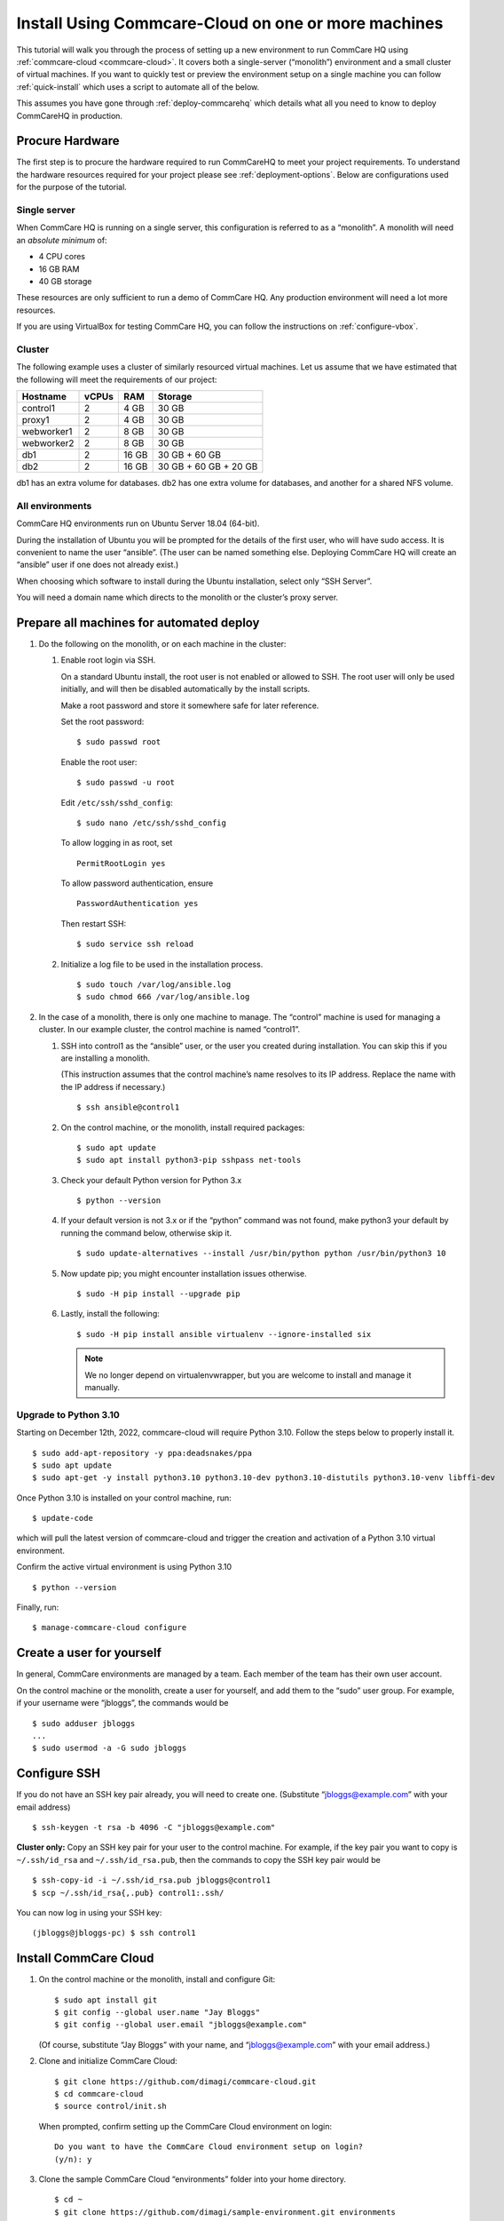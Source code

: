 .. _cchq-manual-install:

Install Using Commcare-Cloud on one or more machines
====================================================

This tutorial will walk you through the process of setting up a new environment to run CommCare HQ using :ref:`commcare-cloud <commcare-cloud>`. It covers both a single-server (“monolith”) environment and a small cluster of virtual machines. If you want to quickly test or preview the environment setup on a single machine you can follow :ref:`quick-install` which uses a script to automate all of the below.

This assumes you have gone through :ref:`deploy-commcarehq` which details what all you need to know to deploy CommCareHQ in production.

Procure Hardware
----------------

The first step is to procure the hardware required to run CommCareHQ to meet your project requirements. To understand the hardware resources required for your project please see :ref:`deployment-options`. Below are configurations used for the purpose of the tutorial.


Single server
~~~~~~~~~~~~~

When CommCare HQ is running on a single server, this configuration is
referred to as a “monolith”. A monolith will need an *absolute minimum*
of:

-  4 CPU cores
-  16 GB RAM
-  40 GB storage

These resources are only sufficient to run a demo of CommCare HQ. Any
production environment will need a lot more resources.

If you are using VirtualBox for testing CommCare HQ, you can follow the
instructions on :ref:`configure-vbox`.

Cluster
~~~~~~~

The following example uses a cluster of similarly resourced virtual
machines. Let us assume that we have estimated that the following will
meet the requirements of our project:

========== ===== ===== =====================
Hostname   vCPUs RAM   Storage
========== ===== ===== =====================
control1   2     4 GB  30 GB
proxy1     2     4 GB  30 GB
webworker1 2     8 GB  30 GB
webworker2 2     8 GB  30 GB
db1        2     16 GB 30 GB + 60 GB
db2        2     16 GB 30 GB + 60 GB + 20 GB
========== ===== ===== =====================

db1 has an extra volume for databases. db2 has one extra volume for
databases, and another for a shared NFS volume.

All environments
~~~~~~~~~~~~~~~~

CommCare HQ environments run on Ubuntu Server 18.04 (64-bit).

During the installation of Ubuntu you will be prompted for the details
of the first user, who will have sudo access. It is convenient to name
the user “ansible”. (The user can be named something else. Deploying
CommCare HQ will create an “ansible” user if one does not already
exist.)

When choosing which software to install during the Ubuntu installation,
select only “SSH Server”.

You will need a domain name which directs to the monolith or the
cluster’s proxy server.

Prepare all machines for automated deploy
-----------------------------------------

1. Do the following on the monolith, or on each machine in the cluster:

   1. Enable root login via SSH.

      On a standard Ubuntu install, the root user is not enabled or
      allowed to SSH. The root user will only be used initially, and
      will then be disabled automatically by the install scripts.

      Make a root password and store it somewhere safe for later
      reference.

      Set the root password:

      ::

         $ sudo passwd root

      Enable the root user:

      ::

         $ sudo passwd -u root

      Edit ``/etc/ssh/sshd_config``:

      ::

         $ sudo nano /etc/ssh/sshd_config

      To allow logging in as root, set

      ::

         PermitRootLogin yes

      To allow password authentication, ensure

      ::

         PasswordAuthentication yes

      Then restart SSH:

      ::

         $ sudo service ssh reload

   2. Initialize a log file to be used in the installation process.

      ::

         $ sudo touch /var/log/ansible.log
         $ sudo chmod 666 /var/log/ansible.log

2. In the case of a monolith, there is only one machine to manage. The
   “control” machine is used for managing a cluster. In our example
   cluster, the control machine is named “control1”.

   1. SSH into control1 as the “ansible” user, or the user you created
      during installation. You can skip this if you are installing a
      monolith.

      (This instruction assumes that the control machine’s name resolves
      to its IP address. Replace the name with the IP address if
      necessary.)

      ::

         $ ssh ansible@control1

   2. On the control machine, or the monolith, install required
      packages:

      ::

         $ sudo apt update
         $ sudo apt install python3-pip sshpass net-tools

   3. Check your default Python version for Python 3.x

      ::

         $ python --version

   4. If your default version is not 3.x or if the “python” command was
      not found, make python3 your default by running the command below,
      otherwise skip it.

      ::

         $ sudo update-alternatives --install /usr/bin/python python /usr/bin/python3 10

   5. Now update pip; you might encounter installation issues otherwise.

      ::

         $ sudo -H pip install --upgrade pip

   6. Lastly, install the following:

      ::

         $ sudo -H pip install ansible virtualenv --ignore-installed six

      .. note ::
        We no longer depend on virtualenvwrapper, but you are welcome to install and manage it manually.

Upgrade to Python 3.10
~~~~~~~~~~~~~~~~~~~~~~~~~~~~~~

Starting on December 12th, 2022, commcare-cloud will require Python 3.10. Follow the steps below to properly install it.


::

        $ sudo add-apt-repository -y ppa:deadsnakes/ppa
        $ sudo apt update
        $ sudo apt-get -y install python3.10 python3.10-dev python3.10-distutils python3.10-venv libffi-dev

Once Python 3.10 is installed on your control machine, run:

::

        $ update-code

which will pull the latest version of commcare-cloud and trigger the creation and activation of a Python 3.10 virtual environment.

Confirm the active virtual environment is using Python 3.10

::

        $ python --version

Finally, run:

::

        $ manage-commcare-cloud configure


Create a user for yourself
--------------------------

In general, CommCare environments are managed by a team. Each member of
the team has their own user account.

On the control machine or the monolith, create a user for yourself, and
add them to the “sudo” user group. For example, if your username were
“jbloggs”, the commands would be

::

   $ sudo adduser jbloggs
   ...
   $ sudo usermod -a -G sudo jbloggs

Configure SSH
-------------

If you do not have an SSH key pair already, you will need to create one.
(Substitute “jbloggs@example.com” with your email address)

::

   $ ssh-keygen -t rsa -b 4096 -C "jbloggs@example.com"

**Cluster only:** Copy an SSH key pair for your user to the control
machine. For example, if the key pair you want to copy is
``~/.ssh/id_rsa`` and ``~/.ssh/id_rsa.pub``, then the commands to copy
the SSH key pair would be

::

   $ ssh-copy-id -i ~/.ssh/id_rsa.pub jbloggs@control1
   $ scp ~/.ssh/id_rsa{,.pub} control1:.ssh/

You can now log in using your SSH key:

::

   (jbloggs@jbloggs-pc) $ ssh control1

Install CommCare Cloud
----------------------

1.  On the control machine or the monolith, install and configure Git:

    ::

        $ sudo apt install git
        $ git config --global user.name "Jay Bloggs"
        $ git config --global user.email "jbloggs@example.com"

    (Of course, substitute “Jay Bloggs” with your name, and
    “jbloggs@example.com” with your email address.)

2.  Clone and initialize CommCare Cloud:

    ::

        $ git clone https://github.com/dimagi/commcare-cloud.git
        $ cd commcare-cloud
        $ source control/init.sh

    When prompted, confirm setting up the CommCare Cloud environment on
    login:

    ::

        Do you want to have the CommCare Cloud environment setup on login?
        (y/n): y

3.  Clone the sample CommCare Cloud “environments” folder into your home
    directory.

    ::

        $ cd ~
        $ git clone https://github.com/dimagi/sample-environment.git environments

4.  Rename your environment. You could name it after your organization
    or your project. If you are installing a monolith you could leave
    its name as “monolith”. For this example we will name it “cluster”.

    ::

        $ cd environments
        $ git mv monolith cluster
        $ git commit -m "Renamed environment"

5.  Remove the “origin” Git remote. (You will not be pushing your
    changes back to the Dimagi “sample-environment” repository.)

    ::

        $ git remote remove origin

6.  (Optional) You are encouraged to add a remote for your own Git
    repository, so that you can share and track changes to your
    environment’s configuration. For example:

    ::

        $ git remote add origin git@github.com:your-organization/commcare-environment.git

7.  Configure your CommCare environment.

    See :ref:`configure-env` for more information.

8.  Add your username to the ``present`` section of
    ``~/environments/_users/admins.yml``.

    ::

       $ nano ~/environments/_users/admins.yml

9.  Copy your **public** key to ``~/environments/_authorized_keys/``.
    The filename must correspond to your username.

    For example:

    ::

       $ cp ~/.ssh/id_rsa.pub ~/environments/_authorized_keys/$(whoami).pub

10. Change “monolith.commcarehq.test” to your real domain name,

    ::

       $ cd cluster

    (or whatever you named your environment, if not “cluster”.)

    ::

       $ git grep -n "monolith"

    You should find references in the following files and places:

    -  ``proxy.yml``

       -  ``SITE_HOST``

    -  ``public.yml``

       -  ``ALLOWED_HOSTS``
       -  ``server_email``
       -  ``default_from_email``
       -  ``root_email``

11. Configure ``inventory.ini``

    .. rubric:: For a monolith
       :name: for-a-monolith

    1. Find the name and IP address of the network interface of your
       machine, and note it down. You can do this by running

       ::

          $ ip addr

       This will give an output that looks similar to

       ::

          1: lo: <LOOPBACK,UP,LOWER_UP> mtu 65536 qdisc noqueue state UNKNOWN group default qlen 1000
              link/loopback 00:00:00:00:00:00 brd 00:00:00:00:00:00
              inet 127.0.0.1/8 scope host lo
                 valid_lft forever preferred_lft forever
              inet6 ::1/128 scope host
                 valid_lft forever preferred_lft forever
          2: enp0s3: <BROADCAST,MULTICAST,UP,LOWER_UP> mtu 1500 qdisc fq_codel state UP group default qlen 1000
              link/ether 08:00:27:48:f5:64 brd ff:ff:ff:ff:ff:ff
              inet 10.0.2.15/24 brd 10.0.2.255 scope global dynamic enp0s3
                 valid_lft 85228sec preferred_lft 85228sec
              inet6 fe80::a00:27ff:fe48:f564/64 scope link
                 valid_lft forever preferred_lft forever

       Here, the network interface we are interested in is **enp0s3**,
       which has an IP address of ``10.0.2.15``. Note this address down.

    2. Open your environment’s ``inventory.ini`` file in an editor.
       (Substitute “cluster”.)

       ::

          $ nano ~/environments/cluster/inventory.ini

       Replace the word ``localhost`` with the IP address you found in
       the previous step.

       Uncomment and set the value of ``ufw_private_interface`` to the
       network interface of your machine.

    .. rubric:: For a cluster
       :name: for-a-cluster

    Having planned and provisioned the virtual machines in your cluster,
    you will already know their hostnames and IP addresses.

    The following is an example of an ``inventory.ini`` file for a small
    cluster. Use it as a template for your environment’s
    ``inventory.ini`` file:

    ::

       [proxy1]
       192.168.122.2 hostname=proxy1 ufw_private_interface=enp1s0

       [control1]
       192.168.122.3 hostname=control1 ufw_private_interface=enp1s0

       [webworker1]
       192.168.122.4 hostname=webworker1 ufw_private_interface=enp1s0

       [webworker2]
       192.168.122.5 hostname=webworker1 ufw_private_interface=enp1s0

       [db1]
       192.168.122.4 hostname=db1 ufw_private_interface=enp1s0 elasticsearch_node_name=es0 kafka_broker_id=0

       [db2]
       192.168.122.5 hostname=db1 ufw_private_interface=enp1s0 elasticsearch_node_name=es1 kafka_broker_id=1

       [control:children]
       control1

       [proxy:children]
       proxy1

       [webworkers:children]
       webworker1
       webworker2

       [celery:children]
       webworker1
       webworker2

       [pillowtop:children]
       webworker1
       webworker2

       [django_manage:children]
       webworker1

       [formplayer:children]
       webworker2

       [rabbitmq:children]
       webworker1

       [postgresql:children]
       db1
       db2

       [pg_backup:children]
       db1
       db2

       [pg_standby]

       [couchdb2:children]
       db1
       db2

       [couchdb2_proxy:children]
       db1

       [shared_dir_host:children]
       db2

       [redis:children]
       db1
       db2

       [zookeeper:children]
       db1
       db2

       [kafka:children]
       db1
       db2

       [elasticsearch:children]
       db1
       db2

12. Configure the ``commcare-cloud`` command.

    ::

        $ export COMMCARE_CLOUD_ENVIRONMENTS=$HOME/environments
        $ manage-commcare-cloud configure

    You will see a few prompts that will guide you through the
    installation. Answer the questions as follows for a standard
    installation. (Of course, substitute “jbloggs” with your username,
    and “cluster” with the name of your environment.)

    ::

       Do you work or contract for Dimagi? [y/N] n

       I see you have COMMCARE_CLOUD_ENVIRONMENTS set to /home/jbloggs/environments in your environment
       Would you like to use environments at that location? [y/N] y

    As prompted, add the commcare-cloud config to your profile to set
    the correct paths:

    ::

       $ echo "source ~/.commcare-cloud/load_config.sh" >> ~/.profile

    Load the commcare-cloud config so it takes effect immediately:

    ::

       $ source ~/.commcare-cloud/load_config.sh

    Copy the example fab config file:

    ::

       $ cp ~/commcare-cloud/src/commcare_cloud/config.example.py ~/commcare-cloud/src/commcare_cloud/config.py

    Update the known hosts file

    ::

       $ commcare-cloud cluster update-local-known-hosts

13. Generate secured passwords for the vault

    In this step, we’ll generate passwords in the ``vault.yml`` file.
    This file will store all the passwords used in this CommCare
    environment. (Once again, substitute “cluster” with the name of your
    environment.)

    ::

       $ python ~/commcare-cloud/commcare-cloud-bootstrap/generate_vault_passwords.py --env='cluster'

    Before we encrypt the ``vault.yml`` file, have a look at the
    ``vault.yml`` file. (Substitute “cluster”.)

    ::

       $ cat ~/environments/cluster/vault.yml

    Find the value of “ansible_sudo_pass” and record it in your password
    manager. We will need this to deploy CommCare HQ.

14. Next, we’re going to set up an encrypted Ansible vault file. You’ll
    need to create a strong password and save it somewhere safe. This is
    the master password that grants access to the vault. You’ll need it
    for any future changes to this file, as well as when you deploy or
    make configuration changes to this machine.

    Encrypt the provided vault file, using that “ansible_sudo_pass”. (As
    usual, substitute “cluster” with the name of your environment.)

    ::

       $ ansible-vault encrypt ~/environments/cluster/vault.yml

More information on Ansible Vault can be found in the `Ansible help
pages <https://docs.ansible.com/ansible/latest/user_guide/vault.html>`__.

`Managing secrets with
Vault <https://github.com/dimagi/commcare-cloud/blob/master/src/commcare_cloud/ansible/README.md#managing-secrets-with-vault>`__
will tell you more about how we use this vault file.

Deploy CommCare HQ services
---------------------------

**For a cluster** you will need the SSH agent to have your SSH key for
Ansible to connect to other machines.

::

   $ eval `ssh-agent`
   $ ssh-add ~/.ssh/id_rsa

When you run the “commcare-cloud deploy-stack”, you will be prompted for
the vault password from earlier. You will also be prompted for an SSH
password. This is the root user’s password. After this step, the root
user will not be able to log in via SSH.

::

   $ commcare-cloud cluster deploy-stack --first-time -e 'CCHQ_IS_FRESH_INSTALL=1'

   This command will apply without running the check first. Continue? [y/N]y
   ansible-playbook /home/jbloggs/commcare-cloud/src/commcare_cloud/ansible/deploy_stack.yml -i /home/jbloggs/environments/cluster/inventory.ini -e @/home/jbloggs/environments/cluster/vault.yml -e @/home/jbloggs/environments/cluster/public.yml -e @/home/jbloggs/environments/cluster/.generated.yml --diff --tags=bootstrap-users -u root --ask-pass --vault-password-file=/home/jbloggs/commcare-cloud/src/commcare_cloud/ansible/echo_vault_password.sh --ask-pass --ssh-common-args -o=UserKnownHostsFile=/home/jbloggs/environments/cluster/known_hosts
   Vault Password for 'cluster': <ansible_sudo_pass>
   SSH password: <root user's password>

This will run a series of Ansible commands that will take quite a long
time to run.

If there are failures during the install, which may happen due to timing
issues, you can continue running the playbook with:

::

   $ commcare-cloud cluster deploy-stack --skip-check -e 'CCHQ_IS_FRESH_INSTALL=1'

Deploy CommCare HQ code
-----------------------

Deploying CommCare HQ code for the first time needs a few things set up
initially.

1. Create Kafka topics:

   ::

       $ commcare-cloud cluster django-manage create_kafka_topics

2. Create the CouchDB and Elasticsearch indices:

   ::

       $ commcare-cloud cluster django-manage preindex_everything

3. Run the “deploy” command:

   ::

       $ commcare-cloud cluster deploy

   When prompted for the ``sudo`` password, enter the
   “ansible_sudo_pass” value.

See the Deploying CommCareHQ code changes section in :ref:`manage-deployment` for more information.

   If deploy fails, you can restart where it left off:

   ::

       $ commcare-cloud cluster deploy --resume

Set up valid SSL certificates
-----------------------------

1. Run the playbook to request a Let’s Encrypt certificate:

   ::

       $ commcare-cloud cluster ansible-playbook letsencrypt_cert.yml --skip-check

2. Update settings to take advantage of new certs:

   ::

       $ nano $COMMCARE_CLOUD_ENVIRONMENTS/cluster/proxy.yml

   and set ``fake_ssl_cert`` to ``False``

3. Deploy proxy again

   ::

       $ commcare-cloud cluster ansible-playbook deploy_proxy.yml --skip-check

Clean up
--------

CommCare Cloud will no longer need the root user to be accessible via
the password. The password can be removed if you wish.

Test and access CommCare HQ
---------------------------

Testing your new CommCare Environment
~~~~~~~~~~~~~~~~~~~~~~~~~~~~~~~~~~~~~

Run the following command to test each of the backing services as
described 'Checking services once deploy is complete' section in :ref:`manage-deployment`.

::

   $ commcare-cloud cluster django-manage check_services

Following this initial setup, it is also recommended that you go through
this :ref:`new-env-qa`, which will
exercise a wide variety of site functionality.

Accessing CommCare HQ from a browser
~~~~~~~~~~~~~~~~~~~~~~~~~~~~~~~~~~~~

If everything went well, you should now be able to access CommCare HQ
from a browser.

If you are using VirtualBox, see :ref:`configure-vbox` to find the URL to use
in your browser.

Troubleshooting first-time setup
~~~~~~~~~~~~~~~~~~~~~~~~~~~~~~~~

If you face any issues, it is recommended to review the :ref:`troubleshoot-first-time-install` documentation.

Firefighting issues once CommCare HQ is running
~~~~~~~~~~~~~~~~~~~~~~~~~~~~~~~~~~~~~~~~~~~~~~~

You may also wish to look at the
:ref:`firefighting` page which lists out common
issues that ``commcare-cloud`` can resolve.

If you ever reboot this machine, make sure to follow the `after reboot
procedure` in the firefighting doc to bring
all the services back up, and mount the encrypted drive by running:

::

   $ commcare-cloud cluster after-reboot all


First Steps with CommCare HQ
----------------------------

If you are migrating data you can refer to :ref:`migrate-project` or :ref:`migrate-instance`. Otherwise, you can do below to start using CommCareHQ.

Make a user
~~~~~~~~~~~

If you are following this process, we assume you have some knowledge of
CommCare HQ and may already have data you want to migrate to your new
cluster. By default, the deploy scripts will be in ``Enterprise`` mode,
which means there is no sign up screen. You can change this and other
settings in the localsettings file by following the `localsettings
deploy instructions` in :ref:`manage-deployment`.

If you want to leave this setting as is, you can make a superuser with:

::

   $ commcare-cloud cluster django-manage make_superuser {email}

where ``{email}`` is the email address you would like to use as the
username.

Note that promoting a user to superuser status using this command will also give them the
ability to assign other users as superuser in the in-app Superuser Management page.

Add a new CommCare build
~~~~~~~~~~~~~~~~~~~~~~~~

In order to create new versions of applications created in the CommCare
HQ app builder, you will need to add the the latest ``CommCare Mobile``
and ``CommCare Core`` builds to your server. You can do this by running
the command below - it will fetch the latest version from GitHub.

::

   $ commcare-cloud cluster django-manage add_commcare_build --latest

Link to a project on other CommCareHQ instance
~~~~~~~~~~~~~~~~~~~~~~~~~~~~~~~~~~~~~~~~~~~~~~

If you intend to use `Linked Projects <https://confluence.dimagi.com/display/commcarepublic/Linked+Project+Spaces>`_ feature to link projects on between two different instances of CommCareHQ, you may refer to `Remote Linked Projects <https://commcare-hq.readthedocs.io/linked_projects.html>`_ to set this up.

Operations
----------

Once you have your CommCareHQ live, please refer to :ref:`operations-maintenance` for maintaining your environment.

To add new server administrators please refer to :ref:`reference/3-user-management:Setting up CommCareHQ Server Administrators`.
